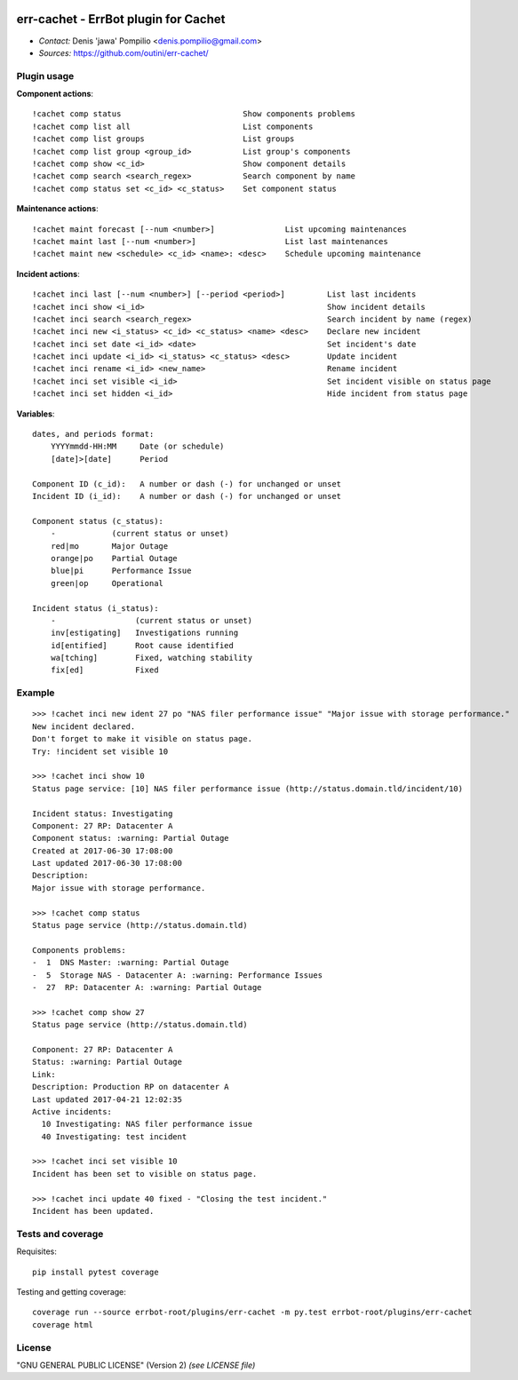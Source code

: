 |PythonSupport|_ |License|_ |Codacy|_ |Coverage|_

err-cachet - ErrBot plugin for Cachet
=====================================

.. image:: https://api.codacy.com/project/badge/Grade/0cd02ae19e2c428bbb718d5ff62f650e
   :alt: Codacy Badge
   :target: https://www.codacy.com/app/outini/err-cachet?utm_source=github.com&utm_medium=referral&utm_content=outini/err-cachet&utm_campaign=badger

* *Contact:* Denis 'jawa' Pompilio <denis.pompilio@gmail.com>
* *Sources:* https://github.com/outini/err-cachet/

Plugin usage
------------

**Component actions**::

    !cachet comp status                          Show components problems
    !cachet comp list all                        List components
    !cachet comp list groups                     List groups
    !cachet comp list group <group_id>           List group's components
    !cachet comp show <c_id>                     Show component details
    !cachet comp search <search_regex>           Search component by name
    !cachet comp status set <c_id> <c_status>    Set component status

**Maintenance actions**::

    !cachet maint forecast [--num <number>]               List upcoming maintenances
    !cachet maint last [--num <number>]                   List last maintenances
    !cachet maint new <schedule> <c_id> <name>: <desc>    Schedule upcoming maintenance

**Incident actions**::

    !cachet inci last [--num <number>] [--period <period>]         List last incidents
    !cachet inci show <i_id>                                       Show incident details
    !cachet inci search <search_regex>                             Search incident by name (regex)
    !cachet inci new <i_status> <c_id> <c_status> <name> <desc>    Declare new incident
    !cachet inci set date <i_id> <date>                            Set incident's date
    !cachet inci update <i_id> <i_status> <c_status> <desc>        Update incident
    !cachet inci rename <i_id> <new_name>                          Rename incident
    !cachet inci set visible <i_id>                                Set incident visible on status page
    !cachet inci set hidden <i_id>                                 Hide incident from status page

**Variables**::

    dates, and periods format:
        YYYYmmdd-HH:MM     Date (or schedule)
        [date]>[date]      Period

    Component ID (c_id):   A number or dash (-) for unchanged or unset
    Incident ID (i_id):    A number or dash (-) for unchanged or unset

    Component status (c_status):
        -            (current status or unset)
        red|mo       Major Outage
        orange|po    Partial Outage
        blue|pi      Performance Issue
        green|op     Operational

    Incident status (i_status):
        -                 (current status or unset)
        inv[estigating]   Investigations running
        id[entified]      Root cause identified
        wa[tching]        Fixed, watching stability
        fix[ed]           Fixed

Example
-------
::

    >>> !cachet inci new ident 27 po "NAS filer performance issue" "Major issue with storage performance."
    New incident declared.
    Don't forget to make it visible on status page.
    Try: !incident set visible 10

    >>> !cachet inci show 10
    Status page service: [10] NAS filer performance issue (http://status.domain.tld/incident/10)

    Incident status: Investigating
    Component: 27 RP: Datacenter A
    Component status: :warning: Partial Outage
    Created at 2017-06-30 17:08:00
    Last updated 2017-06-30 17:08:00
    Description:
    Major issue with storage performance.

    >>> !cachet comp status
    Status page service (http://status.domain.tld)

    Components problems:
    -  1  DNS Master: :warning: Partial Outage
    -  5  Storage NAS - Datacenter A: :warning: Performance Issues
    -  27  RP: Datacenter A: :warning: Partial Outage

    >>> !cachet comp show 27
    Status page service (http://status.domain.tld)

    Component: 27 RP: Datacenter A
    Status: :warning: Partial Outage
    Link:
    Description: Production RP on datacenter A
    Last updated 2017-04-21 12:02:35
    Active incidents:
      10 Investigating: NAS filer performance issue
      40 Investigating: test incident

    >>> !cachet inci set visible 10
    Incident has been set to visible on status page.

    >>> !cachet inci update 40 fixed - "Closing the test incident."
    Incident has been updated.

Tests and coverage
------------------

Requisites::

  pip install pytest coverage

Testing and getting coverage::

  coverage run --source errbot-root/plugins/err-cachet -m py.test errbot-root/plugins/err-cachet
  coverage html


License
-------

"GNU GENERAL PUBLIC LICENSE" (Version 2) *(see LICENSE file)*


.. |PythonSupport| image:: https://img.shields.io/badge/python-3.4-blue.svg
.. _PythonSupport: https://github.com/outini/err-cachet/
.. |License| image:: https://img.shields.io/badge/license-GPLv2-green.svg
.. _License: https://github.com/outini/err-cachet/
.. |Codacy| image:: https://api.codacy.com/project/badge/Grade/0cd02ae19e2c428bbb718d5ff62f650e
.. _Codacy: https://www.codacy.com/app/outini/err-cachet
.. |Coverage| image:: https://api.codacy.com/project/badge/Coverage/0cd02ae19e2c428bbb718d5ff62f650e
.. _Coverage: https://www.codacy.com/app/outini/err-cachet